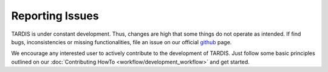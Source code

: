 ****************
Reporting Issues
****************

TARDIS is under constant development. Thus, changes are high that some things
do not operate as intended. If find bugs, inconsistencies or missing
functionalities, file an issue on our official `github
<https://github.com/tardis-sn/tardis>`_ page.

We encourage any interested user to actively contribute to the development of
TARDIS. Just follow some basic principles outlined on our :doc:`Contributing
HowTo <workflow/development_workflow>` and get started.
